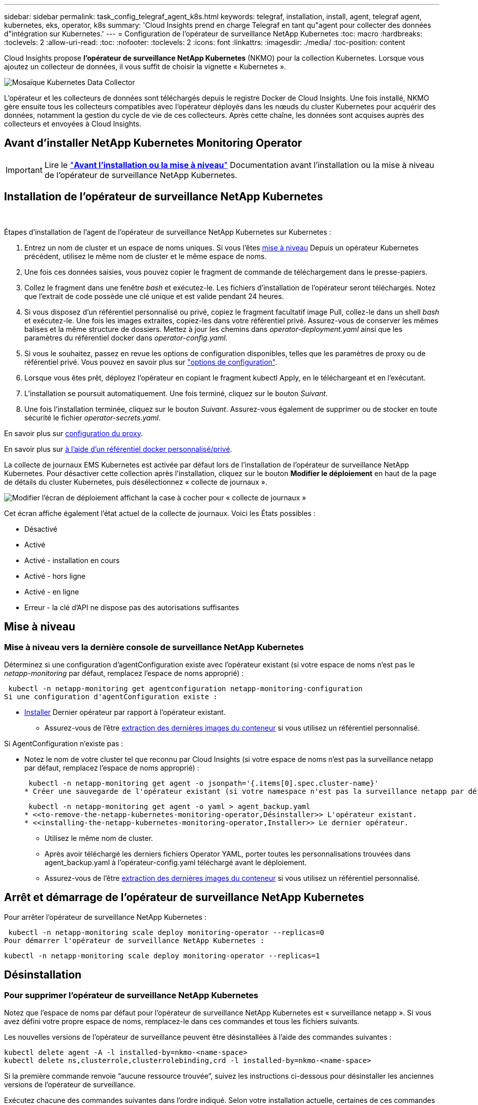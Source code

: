 ---
sidebar: sidebar 
permalink: task_config_telegraf_agent_k8s.html 
keywords: telegraf, installation, install, agent, telegraf agent, kubernetes, eks, operator, k8s 
summary: 'Cloud Insights prend en charge Telegraf en tant qu"agent pour collecter des données d"intégration sur Kubernetes.' 
---
= Configuration de l'opérateur de surveillance NetApp Kubernetes
:toc: macro
:hardbreaks:
:toclevels: 2
:allow-uri-read: 
:toc: 
:nofooter: 
:toclevels: 2
:icons: font
:linkattrs: 
:imagesdir: ./media/
:toc-position: content


[role="lead"]
Cloud Insights propose *l'opérateur de surveillance NetApp Kubernetes* (NKMO) pour la collection Kubernetes. Lorsque vous ajoutez un collecteur de données, il vous suffit de choisir la vignette « Kubernetes ».

image:kubernetes_tile.png["Mosaïque Kubernetes Data Collector"]


toc::[]
L'opérateur et les collecteurs de données sont téléchargés depuis le registre Docker de Cloud Insights. Une fois installé, NKMO gère ensuite tous les collecteurs compatibles avec l'opérateur déployés dans les nœuds du cluster Kubernetes pour acquérir des données, notamment la gestion du cycle de vie de ces collecteurs. Après cette chaîne, les données sont acquises auprès des collecteurs et envoyées à Cloud Insights.



== Avant d'installer NetApp Kubernetes Monitoring Operator


IMPORTANT: Lire le link:/pre-requisites_for_k8s_operator.html["*Avant l'installation ou la mise à niveau*"] Documentation avant l'installation ou la mise à niveau de l'opérateur de surveillance NetApp Kubernetes.



== Installation de l'opérateur de surveillance NetApp Kubernetes

image:NKMO-Instructions-1.png[""]
image:NKMO-Instructions-2.png[""]

.Étapes d'installation de l'agent de l'opérateur de surveillance NetApp Kubernetes sur Kubernetes :
. Entrez un nom de cluster et un espace de noms uniques. Si vous l'êtes <<mise à niveau,mise à niveau>> Depuis un opérateur Kubernetes précédent, utilisez le même nom de cluster et le même espace de noms.
. Une fois ces données saisies, vous pouvez copier le fragment de commande de téléchargement dans le presse-papiers.
. Collez le fragment dans une fenêtre _bash_ et exécutez-le. Les fichiers d'installation de l'opérateur seront téléchargés. Notez que l'extrait de code possède une clé unique et est valide pendant 24 heures.
. Si vous disposez d'un référentiel personnalisé ou privé, copiez le fragment facultatif image Pull, collez-le dans un shell _bash_ et exécutez-le. Une fois les images extraites, copiez-les dans votre référentiel privé. Assurez-vous de conserver les mêmes balises et la même structure de dossiers. Mettez à jour les chemins dans _operator-deployment.yaml_ ainsi que les paramètres du référentiel docker dans _operator-config.yaml_.
. Si vous le souhaitez, passez en revue les options de configuration disponibles, telles que les paramètres de proxy ou de référentiel privé. Vous pouvez en savoir plus sur link:telegraf_agent_k8s_config_options.html["options de configuration"].
. Lorsque vous êtes prêt, déployez l'opérateur en copiant le fragment kubectl Apply, en le téléchargeant et en l'exécutant.
. L'installation se poursuit automatiquement. Une fois terminé, cliquez sur le bouton _Suivant_.
. Une fois l'installation terminée, cliquez sur le bouton _Suivant_. Assurez-vous également de supprimer ou de stocker en toute sécurité le fichier _operator-secrets.yaml_.


En savoir plus sur <<configuring-proxy-support,configuration du proxy>>.

En savoir plus sur <<using-a-custom-or-private-docker-repository,à l'aide d'un référentiel docker personnalisé/privé>>.

La collecte de journaux EMS Kubernetes est activée par défaut lors de l'installation de l'opérateur de surveillance NetApp Kubernetes. Pour désactiver cette collection après l'installation, cliquez sur le bouton *Modifier le déploiement* en haut de la page de détails du cluster Kubernetes, puis désélectionnez « collecte de journaux ».

image:K8s_Modify_Deployment_Screen.png["Modifier l'écran de déploiement affichant la case à cocher pour « collecte de journaux »"]

Cet écran affiche également l'état actuel de la collecte de journaux. Voici les États possibles :

* Désactivé
* Activé
* Activé - installation en cours
* Activé - hors ligne
* Activé - en ligne
* Erreur - la clé d'API ne dispose pas des autorisations suffisantes




== Mise à niveau



=== Mise à niveau vers la dernière console de surveillance NetApp Kubernetes

Déterminez si une configuration d'agentConfiguration existe avec l'opérateur existant (si votre espace de noms n'est pas le _netapp-monitoring_ par défaut, remplacez l'espace de noms approprié) :

 kubectl -n netapp-monitoring get agentconfiguration netapp-monitoring-configuration
Si une configuration d'agentConfiguration existe :

* <<installing-the-netapp-kubernetes-monitoring-operator,Installer>> Dernier opérateur par rapport à l'opérateur existant.
+
** Assurez-vous de l'être <<using-a-custom-or-private-docker-repository,extraction des dernières images du conteneur>> si vous utilisez un référentiel personnalisé.




Si AgentConfiguration n'existe pas :

* Notez le nom de votre cluster tel que reconnu par Cloud Insights (si votre espace de noms n'est pas la surveillance netapp par défaut, remplacez l'espace de noms approprié) :
+
 kubectl -n netapp-monitoring get agent -o jsonpath='{.items[0].spec.cluster-name}'
* Créer une sauvegarde de l'opérateur existant (si votre namespace n'est pas la surveillance netapp par défaut, remplacez le namespace approprié) :
+
 kubectl -n netapp-monitoring get agent -o yaml > agent_backup.yaml
* <<to-remove-the-netapp-kubernetes-monitoring-operator,Désinstaller>> L'opérateur existant.
* <<installing-the-netapp-kubernetes-monitoring-operator,Installer>> Le dernier opérateur.
+
** Utilisez le même nom de cluster.
** Après avoir téléchargé les derniers fichiers Operator YAML, porter toutes les personnalisations trouvées dans agent_backup.yaml à l'opérateur-config.yaml téléchargé avant le déploiement.
** Assurez-vous de l'être <<using-a-custom-or-private-docker-repository,extraction des dernières images du conteneur>> si vous utilisez un référentiel personnalisé.






== Arrêt et démarrage de l'opérateur de surveillance NetApp Kubernetes

Pour arrêter l'opérateur de surveillance NetApp Kubernetes :

 kubectl -n netapp-monitoring scale deploy monitoring-operator --replicas=0
Pour démarrer l'opérateur de surveillance NetApp Kubernetes :

 kubectl -n netapp-monitoring scale deploy monitoring-operator --replicas=1


== Désinstallation



=== Pour supprimer l'opérateur de surveillance NetApp Kubernetes

Notez que l'espace de noms par défaut pour l'opérateur de surveillance NetApp Kubernetes est « surveillance netapp ».  Si vous avez défini votre propre espace de noms, remplacez-le dans ces commandes et tous les fichiers suivants.

Les nouvelles versions de l'opérateur de surveillance peuvent être désinstallées à l'aide des commandes suivantes :

....
kubectl delete agent -A -l installed-by=nkmo-<name-space>
kubectl delete ns,clusterrole,clusterrolebinding,crd -l installed-by=nkmo-<name-space>
....
Si la première commande renvoie “aucune ressource trouvée”, suivez les instructions ci-dessous pour désinstaller les anciennes versions de l’opérateur de surveillance.

Exécutez chacune des commandes suivantes dans l'ordre indiqué. Selon votre installation actuelle, certaines de ces commandes peuvent renvoyer des messages "objet non trouvé". Ces messages peuvent être ignorés en toute sécurité.

....
kubectl -n <NAMESPACE> delete agent agent-monitoring-netapp
kubectl delete crd agents.monitoring.netapp.com
kubectl -n <NAMESPACE> delete role agent-leader-election-role
kubectl delete clusterrole agent-manager-role agent-proxy-role agent-metrics-reader <NAMESPACE>-agent-manager-role <NAMESPACE>-agent-proxy-role <NAMESPACE>-cluster-role-privileged
kubectl delete clusterrolebinding agent-manager-rolebinding agent-proxy-rolebinding agent-cluster-admin-rolebinding <NAMESPACE>-agent-manager-rolebinding <NAMESPACE>-agent-proxy-rolebinding <NAMESPACE>-cluster-role-binding-privileged
kubectl delete <NAMESPACE>-psp-nkmo
kubectl delete ns <NAMESPACE>
....
Si une contrainte de contexte de sécurité a été créée précédemment :

 kubectl delete scc telegraf-hostaccess


== À propos des indicateurs Kube-State

L'opérateur de surveillance NetApp Kubernetes installe automatiquement des metrics kube-State. Aucune interaction n'est nécessaire.



=== Compteurs indicateurs d'état kube

Utilisez les liens suivants pour accéder aux informations de ces compteurs de mesures d'état kube :

. https://github.com/kubernetes/kube-state-metrics/blob/master/docs/configmap-metrics.md["Metrics de ConfigMap"]
. https://github.com/kubernetes/kube-state-metrics/blob/master/docs/daemonset-metrics.md["Indicateurs de démonstration"]
. https://github.com/kubernetes/kube-state-metrics/blob/master/docs/deployment-metrics.md["Indicateurs de déploiement"]
. https://github.com/kubernetes/kube-state-metrics/blob/master/docs/ingress-metrics.md["Mesures d'entrée"]
. https://github.com/kubernetes/kube-state-metrics/blob/master/docs/namespace-metrics.md["Mesures de l'espace de noms"]
. https://github.com/kubernetes/kube-state-metrics/blob/master/docs/node-metrics.md["Metrics de nœud"]
. https://github.com/kubernetes/kube-state-metrics/blob/master/docs/persistentvolume-metrics.md["Métriques de volume persistant"]
. https://github.com/kubernetes/kube-state-metrics/blob/master/docs/persistentvolumeclaim-metrics.md["Mesures de demande de volume persistant"]
. https://github.com/kubernetes/kube-state-metrics/blob/master/docs/pod-metrics.md["Metrics de pod"]
. https://github.com/kubernetes/kube-state-metrics/blob/master/docs/replicaset-metrics.md["Metrics de réplicaet"]
. https://github.com/kubernetes/kube-state-metrics/blob/master/docs/secret-metrics.md["Mesures secrètes"]
. https://github.com/kubernetes/kube-state-metrics/blob/master/docs/service-metrics.md["Metrics de services"]
. https://github.com/kubernetes/kube-state-metrics/blob/master/docs/statefulset-metrics.md["Metrics StatefulSet"]


'''
 == Configuring the Operator
Dans les nouvelles versions de l'opérateur, les paramètres les plus fréquemment modifiés peuvent être configurés dans la ressource personnalisée _AgentConfiguration_. Vous pouvez modifier cette ressource avant de déployer l'opérateur en modifiant le fichier _Operator-config.yaml_. Ce fichier contient des exemples de paramètres commentés. Voir la liste des link:telegraf_agent_k8s_config_options.html["paramètres disponibles"] pour la version la plus récente de l'opérateur.

Vous pouvez également modifier cette ressource après le déploiement de l'opérateur à l'aide de la commande suivante :

 kubectl -n netapp-monitoring edit AgentConfiguration
Pour déterminer si votre version déployée de l'opérateur prend en charge AgentConfiguration, exécutez la commande suivante :

 kubectl get crd agentconfigurations.monitoring.netapp.com
Si vous voyez un message “erreur du serveur (NotFound)”, votre opérateur doit être mis à niveau avant de pouvoir utiliser AgentConfiguration.



=== Configuration du support de proxy

Pour installer l'opérateur NetApp Kubernetes Monitoring, vous pouvez utiliser un proxy dans votre environnement. Il peut s'agir de systèmes proxy identiques ou distincts :

* Proxy requis lors de l'exécution de l'extrait de code d'installation (en utilisant "curl") pour connecter le système sur lequel l'extrait est exécuté dans votre environnement Cloud Insights
* Proxy nécessaire du cluster Kubernetes cible pour communiquer avec votre environnement Cloud Insights


Si vous utilisez un proxy pour ou les deux, pour installer le contrôle d'exploitation NetApp Kubernetes, vous devez d'abord vérifier que votre proxy est configuré de manière à permettre des communications de qualité avec votre environnement Cloud Insights. Si vous disposez d'un proxy et que vous pouvez accéder à Cloud Insights à partir du serveur/VM à partir duquel vous souhaitez installer l'opérateur, votre proxy est probablement configuré correctement.

Pour le proxy utilisé pour installer le moniteur d'exploitation NetApp Kubernetes, définissez les variables d'environnement _http_proxy/https_proxy_ avant d'installer l'opérateur. Pour certains environnements proxy, il peut être nécessaire de définir la variable _no_proxy Environment_.

Pour définir la ou les variables, effectuez les opérations suivantes sur votre système *avant* d'installer NetApp Kubernetes Monitoring Operator :

. Définissez les variables d'environnement _https_proxy_ et/ou _http_proxy_ pour l'utilisateur actuel :
+
.. Si le proxy en cours de configuration n'a pas d'authentification (nom d'utilisateur/mot de passe), exécutez la commande suivante :
+
 export https_proxy=<proxy_server>:<proxy_port>
.. Si le proxy en cours de configuration dispose d'une authentification (nom d'utilisateur/mot de passe), exécutez la commande suivante :
+
 export http_proxy=<proxy_username>:<proxy_password>@<proxy_server>:<proxy_port>




Pour que le proxy utilisé pour votre cluster Kubernetes puisse communiquer avec votre environnement Cloud Insights, installez l'opérateur NetApp Kubernetes Monitoring après avoir lu toutes ces instructions.

Configurez la section proxy de AgentConfiguration dans Operator-config.yaml avant de déployer l'opérateur de surveillance NetApp Kubernetes.

[listing]
----
agent:
  ...
  proxy:
    server: <server for proxy>
    port: <port for proxy>
    username: <username for proxy>
    password: <password for proxy>

    # In the noproxy section, enter a comma-separated list of
    # IP addresses and/or resolvable hostnames that should bypass
    # the proxy
    noproxy: <comma separated list>

    isTelegrafProxyEnabled: true
    isFluentbitProxyEnabled: <true or false> # true if Events Log enabled
    isCollectorsProxyEnabled: <true or false> # true if Network Performance and Map enabled
    isAuProxyEnabled: <true or false> # true if AU enabled
  ...
...
----


=== À l'aide d'un référentiel docker personnalisé ou privé

Par défaut, l'opérateur de surveillance NetApp Kubernetes extrait les images du conteneur du référentiel Cloud Insights. Si vous utilisez un cluster Kubernetes comme cible de surveillance et que ce cluster est configuré pour extraire uniquement les images de conteneur à partir d'un référentiel Docker personnalisé ou privé ou d'un registre de conteneurs, vous devez configurer l'accès aux conteneurs requis par l'opérateur de surveillance NetApp Kubernetes.

Exécutez l'extrait de code image dans la mosaïque d'installation de NetApp Monitoring Operator. Cette commande permet de se connecter au référentiel Cloud Insights, d'extraire toutes les dépendances d'image pour l'opérateur et de se déconnecter du référentiel Cloud Insights. Lorsque vous y êtes invité, saisissez le mot de passe temporaire du référentiel fourni. Cette commande permet de télécharger toutes les images utilisées par l'opérateur, y compris pour les fonctions facultatives. Voir ci-dessous pour connaître les caractéristiques auxquelles ces images sont utilisées.

Fonctionnalités centrales de l'opérateur et surveillance Kubernetes

* surveillance netapp
* proxy kube-rbac
* metrics-état-kube
* telegraf
* utilisateur-root-distroless


Journal des événements

* fluent-bit
* exportateur-événements-kubernetes


Performances et carte réseau

* ci-net-observateur


Envoyez l'image de docker de l'opérateur à votre référentiel docker privé, local ou d'entreprise, conformément aux règles de votre entreprise. Assurez-vous que les balises d'image et les chemins de répertoire de ces images dans votre référentiel sont cohérents avec ceux du référentiel Cloud Insights.

Modifiez le déploiement de l'opérateur de surveillance dans Operator-deployment.yaml, et modifiez toutes les références d'image pour utiliser votre référentiel Docker privé.

....
image: <docker repo of the enterprise/corp docker repo>/kube-rbac-proxy:<kube-rbac-proxy version>
image: <docker repo of the enterprise/corp docker repo>/netapp-monitoring:<version>
....
Modifiez la configuration d'agentConfiguration dans Operator-config.yaml pour refléter le nouvel emplacement docker repo. Créez une nouvelle imagePullSecret pour votre référentiel privé. Pour plus de détails, voir _https://kubernetes.io/docs/tasks/configure-pod-container/pull-image-private-registry/_

[listing]
----
agent:
  ...
  # An optional docker registry where you want docker images to be pulled from as compared to CI's docker registry
  # Please see documentation link here: https://docs.netapp.com/us-en/cloudinsights/task_config_telegraf_agent_k8s.html#using-a-custom-or-private-docker-repository
  dockerRepo: your.docker.repo/long/path/to/test
  # Optional: A docker image pull secret that maybe needed for your private docker registry
  dockerImagePullSecret: docker-secret-name
----


=== Instructions OpenShift

Si vous exécutez sur OpenShift 4.6 ou une version ultérieure, vous devez modifier la configuration d'agentConfiguration dans _operator-config.yaml_ pour activer le paramètre _runPrivileged_ :

....
# Set runPrivileged to true SELinux is enabled on your kubernetes nodes
runPrivileged: true
....
OpenShift peut implémenter un niveau de sécurité supplémentaire qui peut bloquer l'accès à certains composants Kubernetes.

 '''


== Vérification des checksums Kubernetes

Le programme d'installation de l'agent Cloud Insights effectue des contrôles d'intégrité, mais certains utilisateurs peuvent effectuer leurs propres vérifications avant d'installer ou d'appliquer des artefacts téléchargés. Pour effectuer une opération de téléchargement uniquement (par opposition au téléchargement et à l'installation par défaut), ces utilisateurs peuvent modifier la commande d'installation de l'agent obtenue à partir de l'interface utilisateur et supprimer l'option "installation" de fin.

Voici la procédure à suivre :

. Copiez l'extrait de code Agent installer comme indiqué.
. Au lieu de coller le fragment dans une fenêtre de commande, collez-le dans un éditeur de texte.
. Supprimez le "--install" de la commande.
. Copiez la commande entière à partir de l'éditeur de texte.
. Ensuite, collez-la dans votre fenêtre de commande (dans un répertoire de travail) et exécutez-la.
+
** Téléchargement et installation (par défaut) :
+
 installerName=cloudinsights-kubernetes.sh … && sudo -E -H ./$installerName --download –-install
** Téléchargement uniquement :
+
 installerName=cloudinsights-kubernetes.sh … && sudo -E -H ./$installerName --download




La commande de téléchargement uniquement télécharge tous les artefacts requis de Cloud Insights vers le répertoire de travail.  Les artefacts incluent, mais ne se limitent pas aux éléments suivants :

* un script d'installation
* un fichier d'environnement
* Fichiers YAML
* un fichier de somme de contrôle signé (sha256.signé)
* Un fichier PEM (netapp_cert.pem) pour la vérification de la signature


Le script d'installation, le fichier d'environnement et les fichiers YAML peuvent être vérifiés à l'aide d'une inspection visuelle.

Le fichier PEM peut être vérifié en confirmant son empreinte digitale comme suit :

 1A918038E8E127BB5C87A202DF173B97A05B4996
Plus spécifiquement,

 openssl x509 -fingerprint -sha1 -noout -inform pem -in netapp_cert.pem
Le fichier de somme de contrôle signé peut être vérifié à l'aide du fichier PEM :

 openssl smime -verify -in sha256.signed -CAfile netapp_cert.pem -purpose any
Une fois tous les artefacts vérifiés de manière satisfaisante, l'installation de l'agent peut être lancée en exécutant :

 sudo -E -H ./<installation_script_name> --install


== Dépannage

Quelques points à essayer si vous rencontrez des problèmes lors de la configuration de l'opérateur de surveillance NetApp Kubernetes :

[cols="stretch"]
|===
| Problème : | Essayer : 


| Je ne vois pas de lien hypertexte/connexion entre mon volume persistant Kubernetes et le périphérique de stockage back-end correspondant. Mon volume persistant Kubernetes est configuré en utilisant le nom d'hôte du serveur de stockage. | Procédez comme suit pour désinstaller l'agent Telegraf existant, puis réinstaller l'agent Telegraf le plus récent. Vous devez utiliser Telegraf version 2.0 ou ultérieure et le stockage en cluster Kubernetes doit être activement surveillé par Cloud Insights. 


| Je vois des messages dans les journaux qui ressemblent à ce qui suit :

E0901 15:21:39.962145 1 Reflector.Go:178] k8s.io/kube-state-metrics/internal/store/builder.Go:352: Échec de la liste *v1.MutatingWebhookConfiguration: Le serveur n'a pas pu trouver la ressource demandée
E0901 15:21:43.168161 1 Reflector.Go:178] k8s.io/kube-state-metrics/Internal/store/Builder.Go:352: Échec de la liste *v1.Lease : le serveur n'a pas trouvé la ressource demandée (get Leans.coordination.k8s.io)
etc | Ces messages peuvent se produire si vous exécutez des metrics d'état kube version 2.0.0 ou supérieure avec les versions Kubernetes inférieures à 1.20.


Pour obtenir la version Kubernetes :

 _kubectl version_

Pour obtenir la version kube-state-metrics :

 _kubectl get deploy/kube-state-metrics -o jsonpath='{..image}'_

Pour empêcher ces messages de se produire, les utilisateurs peuvent modifier leur déploiement de mesures d'état kube pour désactiver les baux suivants :

_mutatingwebhookconfigurations_
_validagewebhookconfigurations_
_ressources de pièces jointes volumiques_

Plus précisément, ils peuvent utiliser l'argument CLI suivant :

ressources=certificatesigningrequests,configmaps,cronjobs,demonsets, déploiements,noeuds finaux,horizontalpodautocalers,ingresses,travaux,limites, namespaces,networkpolicies,nodes,perstentvolumeseclaims,persistent volumes, podtionbudgets,pods,réplicasets,réplicationscontrolleurs,resresresources cequitas, storageclasses,secrets,services

La liste de ressources par défaut est :

« certificatesigningrequests,configmaps,cronjobs,demonsets,déploiements, terminaux,horizontalpodautocalers,ingresses,travaux,baux,limites, mutatingwebhookconfigurations,namespaces,netfulpolicies,nodes, distentesvolueclaims,persentvolumes,podtionbudgets,pods,réplicasetts validagewebhookconfigurations,pièces jointes volumiques » 


| Je vois que les messages d'erreur de Telegraf ressemblent à ce qui suit, mais Telegraf démarre et s'exécute :

Oct 11 14:23:41 ip-172-31-39-47 systemd[1]: A démarré l'agent serveur basé sur le plugin pour le reporting des mesures dans InfluxDB.
Oct 11 14:23:41 ip-172-31-39-47 telegraf[1827] : heure="2021-10-11T14:23:41Z" level=erreur msg="Impossible de créer le répertoire de cache. /etc/telegraf/.cache/snowflake, err : mkdir /etc/telegraf/.ca
che : autorisation refusée. Ignoré\n" func="gosnowflake.(*defaultLogger).Errorf" file="log.Go:120"
Oct 11 14:23:41 ip-172-31-39-47 telegraf[1827]: Time="2021-10-11T14:23:41Z" niveau=error msg="failed to open. Ignoré. ouvrez /etc/telegraf/.cache/snowflake/ocsp_response_cache.json : non
File or Directory\n" func="gosnowflake.(*defaultLogger).Errorf" file="log.Go:120"
Oct 11 14:23:41 ip-172-31-39-47 telegraf[1827]: 2021-10-11T14:23:41Z I! Démarrage de Telegraf 1.19.3 | Il s'agit d'un problème connu.  Reportez-vous à la section link:https://github.com/influxdata/telegraf/issues/9407["Article GitHub"] pour en savoir plus. Tant que Telegraf est opérationnel, les utilisateurs peuvent ignorer ces messages d'erreur. 


| Sur Kubernetes, mon ou mes pod(s) Telegraf signalent l'erreur suivante :
"Erreur lors du traitement des info mountstats: Impossible d'ouvrir le fichier mountstats: /Hostfs/proc/1/mountstats, erreur: Open /hostfs/proc/1/mountstats: Permission denied" | Si SELinux est activé et applique, il empêche probablement le ou les pod(s) Telegraf d'accéder au fichier /proc/1/mountstats sur le nœud Kubernetes. Pour contourner cette restriction, modifiez la configuration d'agentconfiguration et activez le paramètre runPrivileged. Pour plus de détails, voir : https://docs.netapp.com/us-en/cloudinsights/task_config_telegraf_agent_k8s.html#openshift-instructions[]. 


| Sur Kubernetes, mon pod ReplicaSet Telegraf rapporte l'erreur suivante :

 [inputs.prometheus] erreur dans le plug-in : impossible de charger keypair /etc/kubernetes/pki/etcd/Server.crt:/etc/kubernetes/pki/etcd/Server.key: Ouvrir /etc/kubernetes/pki/etcd/Server.crt: Pas de fichier ou de répertoire de ce type | Le pod Télégraf ReplicaSet est conçu pour s'exécuter sur un nœud désigné comme maître ou pour ETCD. Si le pod ReplicaSet n'est pas en cours d'exécution sur l'un de ces nœuds, vous obtenez ces erreurs. Vérifiez si vos nœuds maître/ETCD ont des astuces sur eux. S'ils le font, ajoutez les tolérances nécessaires à Telegraf ReplicaSet, telegraf-RS.

Par exemple, modifiez ReplicaSet...

 kubectl éditer rs telegraf-rs

...et ajouter les tolérances appropriées à la spécification. Redémarrez ensuite le pod ReplicaSet. 


| J'ai un environnement PSP/PSA. Cela affecte-t-il mon opérateur de surveillance ? | Si votre cluster Kubernetes est exécuté avec une politique de sécurité Pod (PSP) ou un système d'admission à la sécurité Pod (PSA), vous devez effectuer une mise à niveau vers le dernier opérateur de surveillance NetApp Kubernetes. Procédez comme suit pour effectuer la mise à niveau vers le NKMO actuel avec prise en charge de PSP/PSA :

1. <<uninstalling,Désinstaller>> l'opérateur de surveillance précédent :

 kubectl delete agent agent-monitoring-netapp -n netapp-monitoring
 kubectl delete ns netapp-monitoring
 kubectl delete crd agents.monitoring.netapp.com
 kubectl delete clusterrole agent-manager-role agent-proxy-role agent-metrics-reader
 kubectl delete clusterrolebinding agent-manager-rolebinding agent-proxy-rolebinding agent-cluster-admin-rolebinding

2. <<installing-the-netapp-kubernetes-monitoring-operator,Installer>> la dernière version du moniteur. 


| J'ai rencontré des problèmes lors de la tentative de déploiement du NKMO, et j'ai utilisé PSP/PSA. | 1. Modifiez l'agent à l'aide de la commande suivante :

kubectl -n agent de modification <name-space>

2. Marquez « sécurité-stratégie-activée » comme « faux ». Cela désactive les stratégies de sécurité Pod et l'admission de sécurité Pod et permet au NKMO de se déployer. Confirmer à l'aide des commandes suivantes :

Kubectl get psp (doit afficher la politique de sécurité du Pod supprimée)
kubectl get all -n <namespace> | grep -i psp (devrait montrer que rien n'est trouvé) 


| Erreurs « ImagePullBackoff » détectées | Ces erreurs peuvent se produire si vous disposez d'un référentiel docker personnalisé ou privé et si vous n'avez pas encore configuré l'opérateur de surveillance NetApp Kubernetes pour le reconnaître correctement.  <<using-a-custom-or-private-docker-repository,En savoir plus>> a propos de la configuration pour repo personnalisé/privé. 


| J'ai un problème avec mon déploiement d'opérateur de surveillance, et la documentation actuelle ne m'aide pas à le résoudre.  a| 
Capturer ou noter le résultat des commandes suivantes et contacter l'équipe de support technique.

[listing]
----
 kubectl -n netapp-monitoring get all
 kubectl -n netapp-monitoring describe all
 kubectl -n netapp-monitoring logs <monitoring-operator-pod> --all-containers=true
 kubectl -n netapp-monitoring logs <telegraf-pod> --all-containers=true
----


| Les pods net-observateur (Workload Map) dans l'espace de noms NKMO se trouvent dans CrashLoopBackOff | Ces pods correspondent au collecteur de données Workload Map pour l'observabilité réseau. Essayez les solutions suivantes :
• Vérifiez les journaux de l'un des modules pour confirmer la version minimale du noyau. Par exemple :

----
{"ci-tenant-id":"votre-tenant-id","collector-cluster":"votre-k8s-cluster-name","environment":"prod","level":"error","msg":"échec de la validation. Raison : la version du noyau 3.10.0 est inférieure à la version minimale du noyau 4.18.0","Time":"2022-11-09T08:23:08Z"}
----

• Les modules Net-observateur nécessitent une version du noyau Linux d'au moins 4.18.0. Vérifiez la version du noyau à l'aide de la commande “uname -r” et assurez-vous qu'ils sont >= 4.18.0 


| Les pods d'observateur-réseau dans l'espace de noms NKMO sont dans CrashLoopBackOff dans l'environnement OpenShift 4 | Cette opération n'est pas prise en charge actuellement. Attendez-vous à ce que le support soit ajouté dans une future mise à jour. 


| Les pods s'exécutent dans l'espace de noms NKMO (par défaut : surveillance netapp), mais aucune donnée n'est affichée dans l'interface pour la carte des workloads ou les metrics Kubernetes dans les requêtes | Vérifiez le réglage de l'heure sur les nœuds du cluster K8S. Pour un audit et un reporting précis des données, il est vivement recommandé de synchroniser l'heure sur l'ordinateur de l'agent à l'aide du protocole NTP (Network Time Protocol) ou SNTP (simple Network Time Protocol). 


| Certains des modules net-observateur de l'espace de noms NKMO sont à l'état en attente | Net-observateur est un DemonSet et exécute un pod dans chaque nœud du cluster k8s.
• Notez le pod qui est à l'état en attente et vérifiez s'il rencontre un problème de ressource pour le processeur ou la mémoire. Assurez-vous que la mémoire et le processeur requis sont disponibles dans le nœud. 


| Je vois ce qui suit dans mes journaux immédiatement après l'installation de l'opérateur de surveillance Kubernetes NetApp :

[inputs.prometheus] erreur dans le plug-in : erreur lors de la demande HTTP à http://kube-state-metrics.<namespace>.svc.cluster.local:8080/metrics:[] Obtenez http://kube-state-metrics.<namespace>.svc.cluster.local:8080/metrics:[] dial tcp: lookup kube-state-metrics.<namespace>.svc.cluster.local: pas d'hôte de ce type | Ce message n'apparaît généralement que lorsqu'un nouvel opérateur est installé et que le module _telegraf-RS_ est en marche avant que le module _ksm_ ne soit en marche. Ces messages doivent s'arrêter une fois que tous les modules sont en cours d'exécution. 


| Je ne vois aucun indicateur collecté pour les cronjobs Kubernetes qui existent dans mon cluster. | Vérifiez votre version Kubernetes (c'est-à-dire `kubectl version`).  S'il est v1.20.x ou inférieur, il s'agit d'une limitation attendue.  La version de kube-state-metrics déployée avec l'opérateur de surveillance Kubernetes NetApp ne prend en charge que v1.cronjob.  Avec Kubernetes 1.20.x et versions antérieures, la ressource cronjob est à v1beta.cronjob.  Par conséquent, les indicateurs d'état kube ne peuvent pas trouver la ressource cronjob. 


| Après l'installation de l'opérateur, les modules telegraf-ds entrent dans CrashLoopBackOff et les journaux du pod indiquent « su: Authentication failure ». | Modifiez la section netapp-monitoring-configuration dans _AgentConfiguration_ et définissez _dockerMetricCollectionEnabled_ sur FALSE. Pour plus de détails, reportez-vous au manuel de l'opérateur link:telegraf_agent_k8s_config_options.html["options de configuration"].

REMARQUE : si vous utilisez l'édition fédérale de Cloud Insights, les utilisateurs avec des restrictions sur l'utilisation de _su_ ne pourront pas collecter de metrics docker car l'accès au socket docker nécessite l'exécution du conteneur telegraf en tant que root ou l'utilisation de _su_ pour ajouter l'utilisateur telegraf au groupe docker. La collecte de mesures Docker et l'utilisation de _su_ sont activées par défaut ; pour les désactiver, supprimez l'entrée _telegraf.docker_ dans le fichier _AgentConfiguration_ :

...
spéc. :
...
telegraf :
    ...
     - nom: docker
            mode run :
              - DemonSet
            substitutions :
              - CLÉ : DOCKER_UNIX_SOCK_PLACEHOLDER
                valeur : unix:///run/docker.sock
    ...
... 


| Je vois des messages d'erreur récurrents ressemblant à ce qui suit dans mes journaux Telegraf :

 E ! [Agent] erreur lors de l'écriture dans les sorties.http: Post "https://<tenant_url>/rest/v1/lake/ingest/influxdb":[] Délai de contexte dépassé (client.Timeout dépassé lors de l'attente des en-têtes) | Modifiez chaque fichier de configuration Telegraf (c.-à-d. /etc/telegraf/telegraf.d/*.conf) et augmentez le délai d'expiration des plugins de sortie Telegraf.  Par exemple, dans chaque fichier .conf, remplacez toutes les instances de...

[[outputs.http]]
...
timeout = « 5s »
...


...avec les éléments suivants :

[[outputs.http]]
...
timeout = « 10 s »
...

Redémarrez ensuite Telegraf. 
|===
Pour plus d'informations, consultez le link:concept_requesting_support.html["Assistance"] ou dans le link:reference_data_collector_support_matrix.html["Matrice de prise en charge du Data Collector"].
